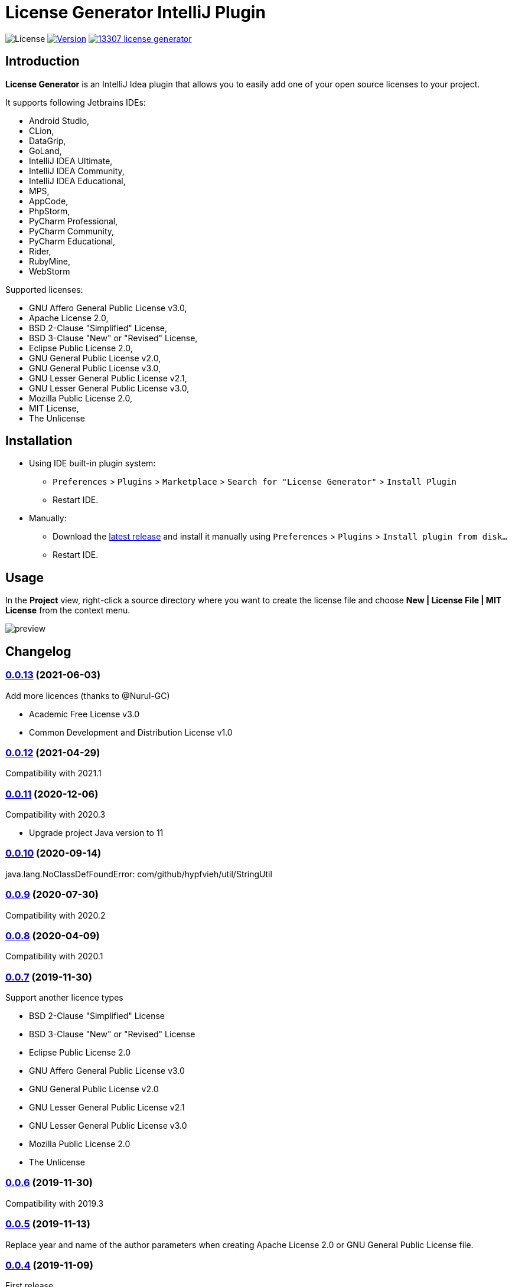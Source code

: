 = License Generator IntelliJ Plugin

// Attributes
:imagesdir: src/main/resources/images

:license-badge: https://img.shields.io/github/license/fatihbozik/license-generator-intellij-plugin
:license-file: https://github.com/FatihBozik/license-generator-intellij-plugin/blob/master/LICENSE.adoc

:version-badge: https://img.shields.io/jetbrains/plugin/v/13307-license-generator
:downloads-badge: https://img.shields.io/jetbrains/plugin/d/13307-license-generator
:plugin-page: https://plugins.jetbrains.com/plugin/13307-license-generator/

:github-release: https://github.com/FatihBozik/license-generator-intellij-plugin/releases/tag/

image:{license-badge}[License,{license-file}] image:{version-badge}[Version,link={plugin-page}] image:{downloads-badge}[link={plugin-page}]

== Introduction

**License Generator** is an IntelliJ Idea plugin that allows you to easily add one of your open source licenses to your project.

It supports following Jetbrains IDEs:

// Raw html was used because of Github leaves extra space
// when rendering AsciiDoc lists
++++
<ul>
<li>Android Studio,</li>
<li>CLion,</li>
<li>DataGrip,</li>
<li>GoLand,</li>
<li>IntelliJ IDEA Ultimate,</li>
<li>IntelliJ IDEA Community,</li>
<li>IntelliJ IDEA Educational,</li>
<li>MPS,</li>
<li>AppCode,</li>
<li>PhpStorm,</li>
<li>PyCharm Professional,</li>
<li>PyCharm Community,</li>
<li>PyCharm Educational,</li>
<li>Rider,</li>
<li>RubyMine,</li>
<li>WebStorm</li>
</ul>
++++

Supported licenses:

// Raw html was used because of Github leaves extra space
// when rendering AsciiDoc lists
++++
<ul>
<li>GNU Affero General Public License v3.0,</li>
<li>Apache License 2.0,</li>
<li>BSD 2-Clause "Simplified" License,</li>
<li>BSD 3-Clause "New" or "Revised" License,</li>
<li>Eclipse Public License 2.0,</li>
<li>GNU General Public License v2.0,</li>
<li>GNU General Public License v3.0,</li>
<li>GNU Lesser General Public License v2.1,</li>
<li>GNU Lesser General Public License v3.0,</li>
<li>Mozilla Public License 2.0,</li>
<li>MIT License,</li>
<li>The Unlicense</li>
</ul>
++++

== Installation

* Using IDE built-in plugin system:

- `Preferences` > `Plugins` > `Marketplace` > `Search for "License Generator"` > `Install Plugin`
- Restart IDE.

* Manually:

- Download the https://github.com/FatihBozik/license-generator-intellij-plugin/releases/latest[latest release] and install it manually using `Preferences` > `Plugins` > `Install plugin from disk...`
- Restart IDE.

== Usage

In the *Project* view, right-click a source directory where you want to create the license file and choose *New | License File | MIT License* from the context menu.

image::preview.png[scaledwidth=30%]

== Changelog

=== {github-release}v0.0.13[0.0.13] (2021-06-03)
Add more licences (thanks to @Nurul-GC)

 - Academic Free License v3.0
 - Common Development and Distribution License v1.0

=== {github-release}v0.0.12[0.0.12] (2021-04-29)
Compatibility with 2021.1

=== {github-release}v0.0.11[0.0.11] (2020-12-06)
Compatibility with 2020.3

- Upgrade project Java version to 11

=== {github-release}v0.0.10[0.0.10] (2020-09-14)
java.lang.NoClassDefFoundError: com/github/hypfvieh/util/StringUtil

=== {github-release}v0.0.9[0.0.9] (2020-07-30)
Compatibility with 2020.2

=== {github-release}v0.0.8[0.0.8] (2020-04-09)
Compatibility with 2020.1

=== {github-release}v0.0.7[0.0.7] (2019-11-30)
Support another licence types

 - BSD 2-Clause "Simplified" License
 - BSD 3-Clause "New" or "Revised" License
 - Eclipse Public License 2.0
 - GNU Affero General Public License v3.0
 - GNU General Public License v2.0
 - GNU Lesser General Public License v2.1
 - GNU Lesser General Public License v3.0
 - Mozilla Public License 2.0
 - The Unlicense

// tag::compact[]
=== {github-release}v0.0.6[0.0.6] (2019-11-30)
Compatibility with 2019.3

=== {github-release}v0.0.5[0.0.5] (2019-11-13)

Replace year and name of the author parameters when creating Apache License 2.0 or GNU General Public License file.

=== {github-release}v0.0.4[0.0.4] (2019-11-09)

First release
// end::compact[]

== Contribution

=== License Agreement

By contributing changes to this repository, you agree to license your contributions under the MIT license.
This ensures your contributions have the same license as the project.
You also assert that you are the original author of the work that you are contributing unless otherwise stated.

=== Local Build

This plugin is built using Gradle.
If you build or run it the first time it will download the community edition of IntelliJ automatically.
You don’t need to install Gradle, you just need to install Java and make it available in the path.

To build this plugin, you need to run:

[source,bash]
----
./gradlew buildPlugin
----

The ZIP file with plugin to distribute will be located in `build/distributions`.

=== Running the development version locally

To run the plugin for development you’ll need to start

[source,bash]
----
./gradlew runIde
----

To run all tests and the CheckStyle validations you’ll need to start

[source,bash]
----
./gradlew check
----

